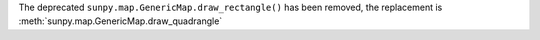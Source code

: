 The deprecated ``sunpy.map.GenericMap.draw_rectangle()`` has been removed, the replacement is :meth:`sunpy.map.GenericMap.draw_quadrangle`

